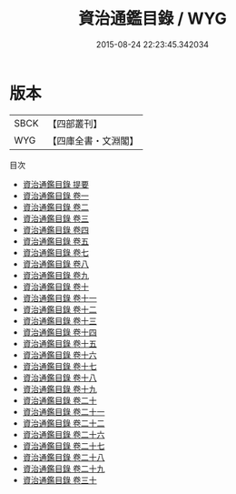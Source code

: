 #+TITLE: 資治通鑑目錄 / WYG
#+DATE: 2015-08-24 22:23:45.342034
* 版本
 |      SBCK|【四部叢刊】  |
 |       WYG|【四庫全書・文淵閣】|
目次
 - [[file:KR2b0010_000.txt::000-1a][資治通鑑目錄 提要]]
 - [[file:KR2b0010_001.txt::001-1a][資治通鑑目錄 卷一]]
 - [[file:KR2b0010_002.txt::002-1a][資治通鑑目錄 卷二]]
 - [[file:KR2b0010_003.txt::003-1a][資治通鑑目錄 卷三]]
 - [[file:KR2b0010_004.txt::004-1a][資治通鑑目錄 卷四]]
 - [[file:KR2b0010_005.txt::005-1a][資治通鑑目錄 卷五]]
 - [[file:KR2b0010_006.txt::006-1a][資治通鑑目錄 卷七]]
 - [[file:KR2b0010_007.txt::007-1a][資治通鑑目錄 卷八]]
 - [[file:KR2b0010_008.txt::008-1a][資治通鑑目錄 卷九]]
 - [[file:KR2b0010_009.txt::009-1a][資治通鑑目錄 卷十]]
 - [[file:KR2b0010_010.txt::010-1a][資治通鑑目錄 卷十一]]
 - [[file:KR2b0010_011.txt::011-1a][資治通鑑目錄 卷十二]]
 - [[file:KR2b0010_012.txt::012-1a][資治通鑑目錄 卷十三]]
 - [[file:KR2b0010_013.txt::013-1a][資治通鑑目錄 卷十四]]
 - [[file:KR2b0010_014.txt::014-1a][資治通鑑目錄 卷十五]]
 - [[file:KR2b0010_015.txt::015-1a][資治通鑑目錄 卷十六]]
 - [[file:KR2b0010_016.txt::016-1a][資治通鑑目錄 卷十七]]
 - [[file:KR2b0010_017.txt::017-1a][資治通鑑目錄 卷十八]]
 - [[file:KR2b0010_018.txt::018-1a][資治通鑑目錄 卷十九]]
 - [[file:KR2b0010_019.txt::019-1a][資治通鑑目錄 卷二十]]
 - [[file:KR2b0010_020.txt::020-1a][資治通鑑目錄 卷二十一]]
 - [[file:KR2b0010_021.txt::021-1a][資治通鑑目錄 卷二十二]]
 - [[file:KR2b0010_022.txt::022-1a][資治通鑑目錄 卷二十六]]
 - [[file:KR2b0010_023.txt::023-1a][資治通鑑目錄 卷二十七]]
 - [[file:KR2b0010_024.txt::024-1a][資治通鑑目錄 卷二十八]]
 - [[file:KR2b0010_025.txt::025-1a][資治通鑑目錄 卷二十九]]
 - [[file:KR2b0010_026.txt::026-1a][資治通鑑目錄 卷三十]]
